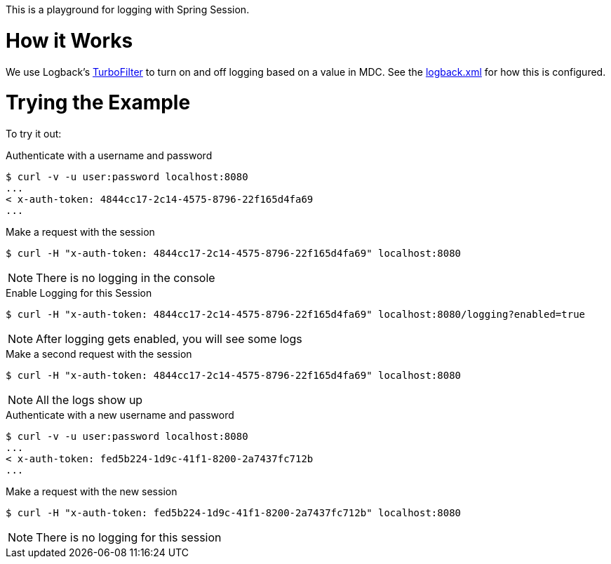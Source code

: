 This is a playground for logging with Spring Session.

= How it Works

We use Logback's http://logback.qos.ch/manual/filters.html#TurboFilter[TurboFilter] to turn on and off logging based on a value in MDC.
See the link:src/main/resources/logback.xml[logback.xml] for how this is configured.

= Trying the Example

To try it out:

.Authenticate with a username and password
[source,bash]
----
$ curl -v -u user:password localhost:8080
...
< x-auth-token: 4844cc17-2c14-4575-8796-22f165d4fa69
...
----

.Make a request with the session
[source,bash]
----
$ curl -H "x-auth-token: 4844cc17-2c14-4575-8796-22f165d4fa69" localhost:8080
----

NOTE: There is no logging in the console


.Enable Logging for this Session
[source,bash]
----
$ curl -H "x-auth-token: 4844cc17-2c14-4575-8796-22f165d4fa69" localhost:8080/logging?enabled=true
----

NOTE: After logging gets enabled, you will see some logs

.Make a second request with the session
[source,bash]
----
$ curl -H "x-auth-token: 4844cc17-2c14-4575-8796-22f165d4fa69" localhost:8080
----

NOTE: All the logs show up

.Authenticate with a new username and password
[source,bash]
----
$ curl -v -u user:password localhost:8080
...
< x-auth-token: fed5b224-1d9c-41f1-8200-2a7437fc712b
...
----

.Make a request with the new session
[source,bash]
----
$ curl -H "x-auth-token: fed5b224-1d9c-41f1-8200-2a7437fc712b" localhost:8080
----

NOTE: There is no logging for this session
